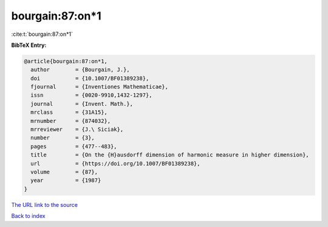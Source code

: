 bourgain:87:on*1
================

:cite:t:`bourgain:87:on*1`

**BibTeX Entry:**

.. code-block:: bibtex

   @article{bourgain:87:on*1,
     author        = {Bourgain, J.},
     doi           = {10.1007/BF01389238},
     fjournal      = {Inventiones Mathematicae},
     issn          = {0020-9910,1432-1297},
     journal       = {Invent. Math.},
     mrclass       = {31A15},
     mrnumber      = {874032},
     mrreviewer    = {J.\ Siciak},
     number        = {3},
     pages         = {477--483},
     title         = {On the {H}ausdorff dimension of harmonic measure in higher dimension},
     url           = {https://doi.org/10.1007/BF01389238},
     volume        = {87},
     year          = {1987}
   }

`The URL link to the source <https://doi.org/10.1007/BF01389238>`__


`Back to index <../By-Cite-Keys.html>`__
